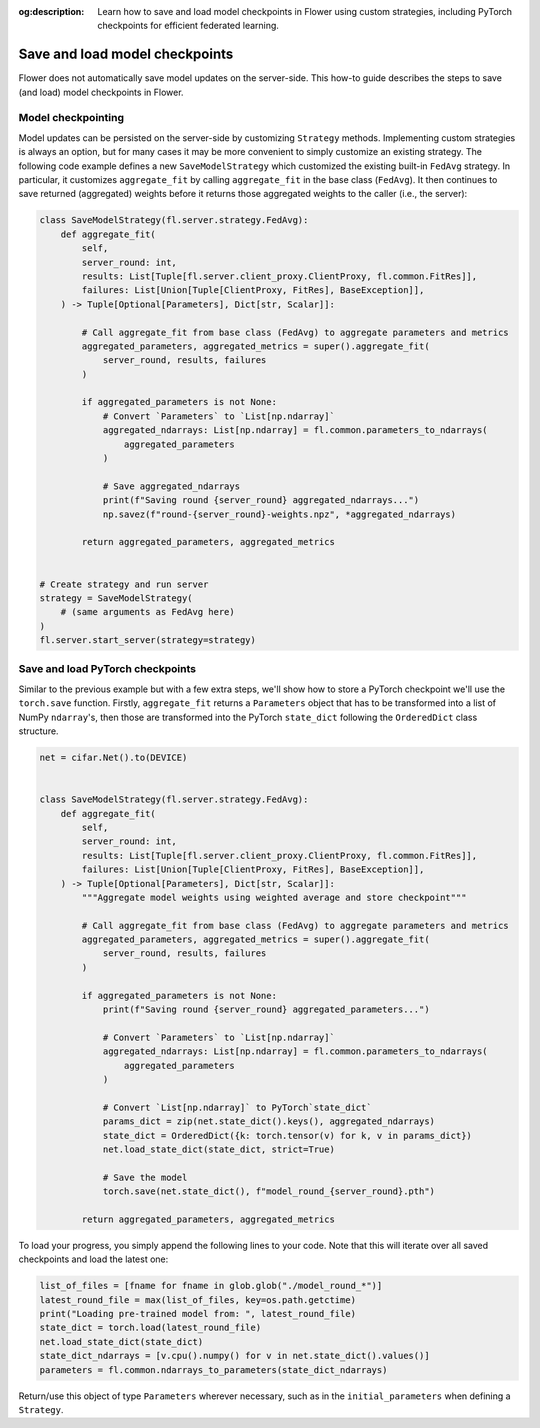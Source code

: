 :og:description: Learn how to save and load model checkpoints in Flower using custom strategies, including PyTorch checkpoints for efficient federated learning.
.. meta::
    :description: Learn how to save and load model checkpoints in Flower using custom strategies, including PyTorch checkpoints for efficient federated learning.

Save and load model checkpoints
===============================

Flower does not automatically save model updates on the server-side. This how-to guide
describes the steps to save (and load) model checkpoints in Flower.

Model checkpointing
-------------------

Model updates can be persisted on the server-side by customizing ``Strategy`` methods.
Implementing custom strategies is always an option, but for many cases it may be more
convenient to simply customize an existing strategy. The following code example defines
a new ``SaveModelStrategy`` which customized the existing built-in ``FedAvg`` strategy.
In particular, it customizes ``aggregate_fit`` by calling ``aggregate_fit`` in the base
class (``FedAvg``). It then continues to save returned (aggregated) weights before it
returns those aggregated weights to the caller (i.e., the server):

.. code-block:: python

    class SaveModelStrategy(fl.server.strategy.FedAvg):
        def aggregate_fit(
            self,
            server_round: int,
            results: List[Tuple[fl.server.client_proxy.ClientProxy, fl.common.FitRes]],
            failures: List[Union[Tuple[ClientProxy, FitRes], BaseException]],
        ) -> Tuple[Optional[Parameters], Dict[str, Scalar]]:

            # Call aggregate_fit from base class (FedAvg) to aggregate parameters and metrics
            aggregated_parameters, aggregated_metrics = super().aggregate_fit(
                server_round, results, failures
            )

            if aggregated_parameters is not None:
                # Convert `Parameters` to `List[np.ndarray]`
                aggregated_ndarrays: List[np.ndarray] = fl.common.parameters_to_ndarrays(
                    aggregated_parameters
                )

                # Save aggregated_ndarrays
                print(f"Saving round {server_round} aggregated_ndarrays...")
                np.savez(f"round-{server_round}-weights.npz", *aggregated_ndarrays)

            return aggregated_parameters, aggregated_metrics


    # Create strategy and run server
    strategy = SaveModelStrategy(
        # (same arguments as FedAvg here)
    )
    fl.server.start_server(strategy=strategy)

Save and load PyTorch checkpoints
---------------------------------

Similar to the previous example but with a few extra steps, we'll show how to store a
PyTorch checkpoint we'll use the ``torch.save`` function. Firstly, ``aggregate_fit``
returns a ``Parameters`` object that has to be transformed into a list of NumPy
``ndarray``'s, then those are transformed into the PyTorch ``state_dict`` following the
``OrderedDict`` class structure.

.. code-block:: python

    net = cifar.Net().to(DEVICE)


    class SaveModelStrategy(fl.server.strategy.FedAvg):
        def aggregate_fit(
            self,
            server_round: int,
            results: List[Tuple[fl.server.client_proxy.ClientProxy, fl.common.FitRes]],
            failures: List[Union[Tuple[ClientProxy, FitRes], BaseException]],
        ) -> Tuple[Optional[Parameters], Dict[str, Scalar]]:
            """Aggregate model weights using weighted average and store checkpoint"""

            # Call aggregate_fit from base class (FedAvg) to aggregate parameters and metrics
            aggregated_parameters, aggregated_metrics = super().aggregate_fit(
                server_round, results, failures
            )

            if aggregated_parameters is not None:
                print(f"Saving round {server_round} aggregated_parameters...")

                # Convert `Parameters` to `List[np.ndarray]`
                aggregated_ndarrays: List[np.ndarray] = fl.common.parameters_to_ndarrays(
                    aggregated_parameters
                )

                # Convert `List[np.ndarray]` to PyTorch`state_dict`
                params_dict = zip(net.state_dict().keys(), aggregated_ndarrays)
                state_dict = OrderedDict({k: torch.tensor(v) for k, v in params_dict})
                net.load_state_dict(state_dict, strict=True)

                # Save the model
                torch.save(net.state_dict(), f"model_round_{server_round}.pth")

            return aggregated_parameters, aggregated_metrics

To load your progress, you simply append the following lines to your code. Note that
this will iterate over all saved checkpoints and load the latest one:

.. code-block:: python

    list_of_files = [fname for fname in glob.glob("./model_round_*")]
    latest_round_file = max(list_of_files, key=os.path.getctime)
    print("Loading pre-trained model from: ", latest_round_file)
    state_dict = torch.load(latest_round_file)
    net.load_state_dict(state_dict)
    state_dict_ndarrays = [v.cpu().numpy() for v in net.state_dict().values()]
    parameters = fl.common.ndarrays_to_parameters(state_dict_ndarrays)

Return/use this object of type ``Parameters`` wherever necessary, such as in the
``initial_parameters`` when defining a ``Strategy``.
